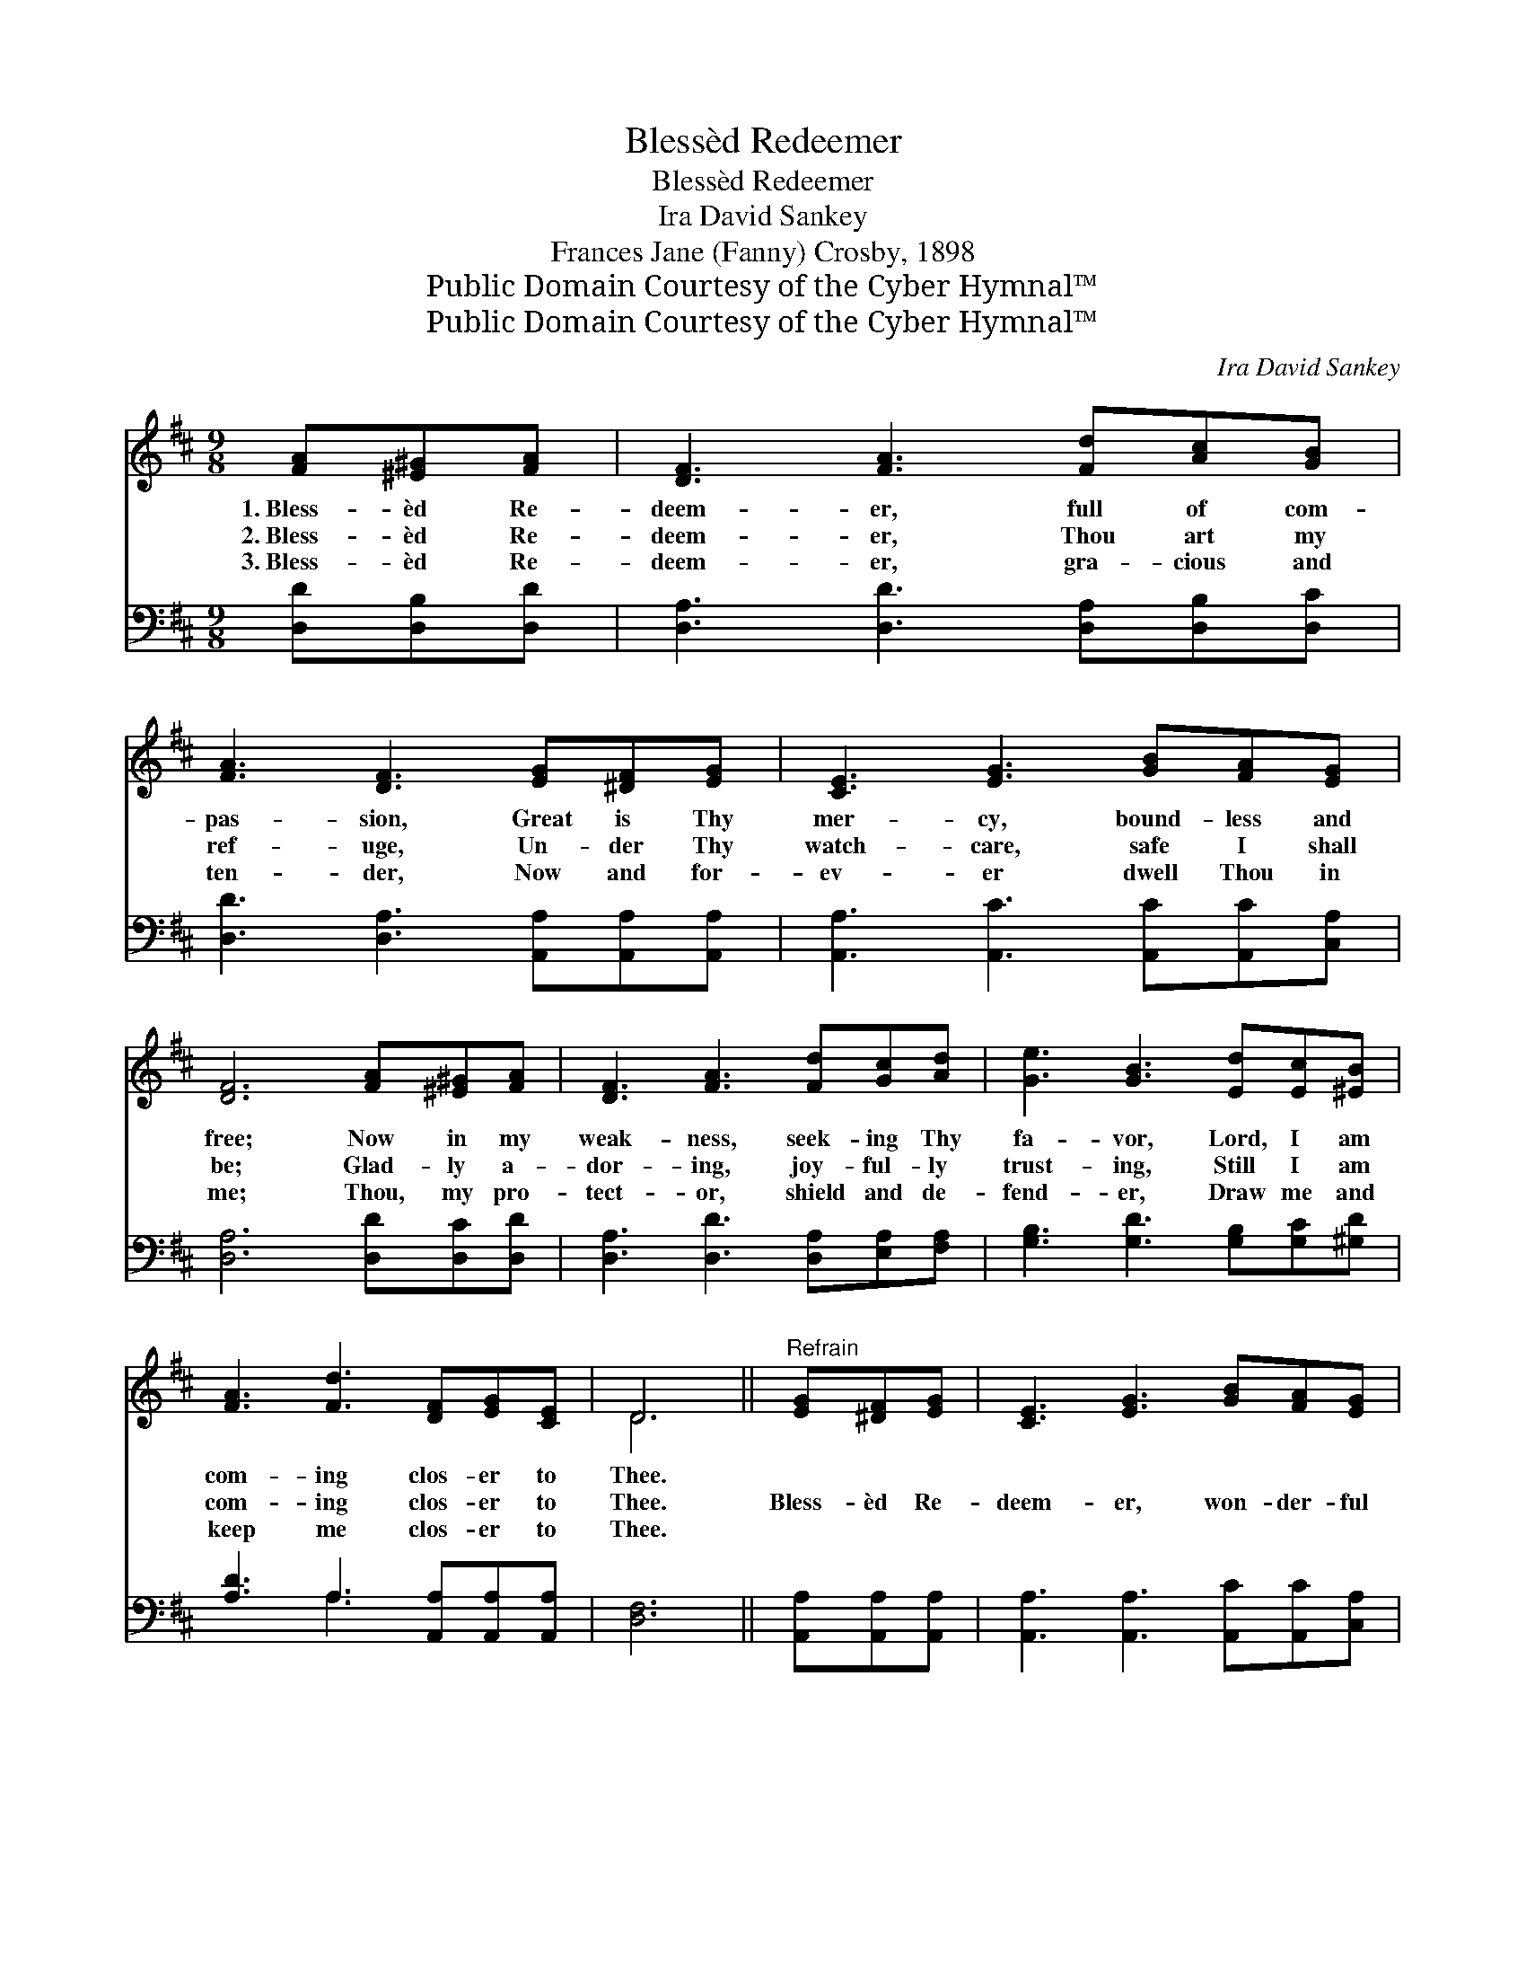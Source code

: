 X:1
T:Blessèd Redeemer
T:Blessèd Redeemer
T:Ira David Sankey
T:Frances Jane (Fanny) Crosby, 1898
T:Public Domain Courtesy of the Cyber Hymnal™
T:Public Domain Courtesy of the Cyber Hymnal™
C:Ira David Sankey
Z:Public Domain
Z:Courtesy of the Cyber Hymnal™
%%score ( 1 2 ) ( 3 4 )
L:1/8
M:9/8
K:D
V:1 treble 
V:2 treble 
V:3 bass 
V:4 bass 
V:1
 [FA][^E^G][FA] | [DF]3 [FA]3 [Fd][Ac][GB] | [FA]3 [DF]3 [EG][^DF][EG] | [CE]3 [EG]3 [GB][FA][EG] | %4
w: 1.~Bless- èd Re-|deem- er, full of com-|pas- sion, Great is Thy|mer- cy, bound- less and|
w: 2.~Bless- èd Re-|deem- er, Thou art my|ref- uge, Un- der Thy|watch- care, safe I shall|
w: 3.~Bless- èd Re-|deem- er, gra- cious and|ten- der, Now and for-|ev- er dwell Thou in|
 [DF]6 [FA][^E^G][FA] | [DF]3 [FA]3 [Fd][Gc][Ad] | [Ge]3 [GB]3 [Ed][Ec][^EB] | %7
w: free; Now in my|weak- ness, seek- ing Thy|fa- vor, Lord, I am|
w: be; Glad- ly a-|dor- ing, joy- ful- ly|trust- ing, Still I am|
w: me; Thou, my pro-|tect- or, shield and de-|fend- er, Draw me and|
 [FA]3 [Fd]3 [DF][EG][CE] | D6 ||"^Refrain" [EG][^DF][EG] | [CE]3 [EG]3 [GB][FA][EG] | %11
w: com- ing clos- er to|Thee.|||
w: com- ing clos- er to|Thee.|Bless- èd Re-|deem- er, won- der- ful|
w: keep me clos- er to|Thee.|||
 [DF]3 [FA]3 [FA][^E^G][FA] | [GB]3 [Ad]3 [Ac][Bd][^GB] | A3- [GA]3 [FA][^E^G][FA] | %14
w: |||
w: Sav- ior, Fount- ain of|wis- dom, An- cient of|Days, Hope of the faith-|
w: |||
 [DF]3 [FA]3 [Fd][Gc][Ad] | [Ge]3 [GB]3 [Ed][Ec][^EB] | [FA]3 [Fd]3 [DF][EG][CE] | D8 |] %18
w: ||||
w: ful, light of all ag-|es, Je- sus my Sav-|ior, Thee will I praise.||
w: ||||
V:2
 x3 | x9 | x9 | x9 | x9 | x9 | x9 | x9 | D6 || x3 | x9 | x9 | x9 | x9 | x9 | x9 | x9 | D8 |] %18
V:3
 [D,D][D,B,][D,D] | [D,A,]3 [D,D]3 [D,A,][D,B,][D,C] | [D,D]3 [D,A,]3 [A,,A,][A,,A,][A,,A,] | %3
 [A,,A,]3 [A,,C]3 [A,,C][A,,C][C,A,] | [D,A,]6 [D,D][D,C][D,D] | %5
 [D,A,]3 [D,D]3 [D,A,][E,A,][F,A,] | [G,B,]3 [G,D]3 [G,B,][G,C][^G,D] | %7
 [A,D]3 A,3 [A,,A,][A,,A,][A,,A,] | [D,F,]6 || [A,,A,][A,,A,][A,,A,] | %10
 [A,,A,]3 [A,,A,]3 [A,,C][A,,C][C,A,] | [D,A,]3 [D,D]3 [D,D][D,B,][D,D] | %12
 [G,D]3 [F,D]3 [E,E][E,E][E,D] | [A,,C]6 [D,D][D,B,][D,D] | [D,A,]3 [D,D]3 [D,A,][E,A,][F,A,] | %15
 [G,B,]3 [G,D]3 [G,B,][G,C][^G,D] | [A,D]3 A,3 [A,,A,][A,,A,][A,,G,] | [D,F,]8 |] %18
V:4
 x3 | x9 | x9 | x9 | x9 | x9 | x9 | x3 A,3 x3 | x6 || x3 | x9 | x9 | x9 | x9 | x9 | x9 | x9 | x8 |] %18

